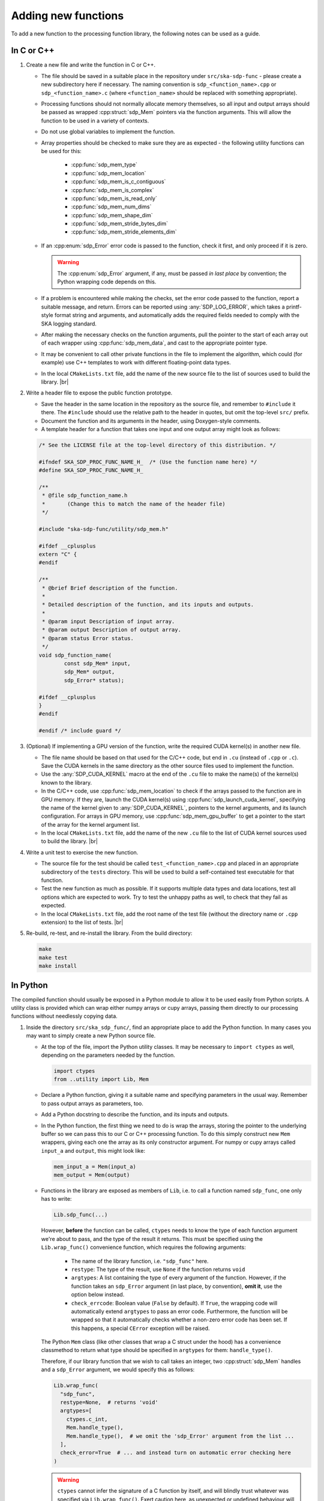 
.. |br| raw:: html

   <br /><br />


********************
Adding new functions
********************

To add a new function to the processing function library, the
following notes can be used as a guide.

In C or C++
===========

1. Create a new file and write the function in C or C++.

   - The file should be saved in a suitable place in the repository
     under ``src/ska-sdp-func`` - please create a new subdirectory here if
     necessary.
     The naming convention is ``sdp_<function_name>.cpp`` or
     ``sdp_<function_name>.c`` (where ``<function_name>`` should be replaced
     with something appropriate).

   - Processing functions should not normally allocate memory themselves,
     so all input and output arrays should be passed as
     wrapped :cpp:struct:`sdp_Mem` pointers via the function arguments.
     This will allow the function to be used in a variety of contexts.

   - Do not use global variables to implement the function.

   - Array properties should be checked to make sure they are as expected -
     the following utility functions can be used for this:

      - :cpp:func:`sdp_mem_type`
      - :cpp:func:`sdp_mem_location`
      - :cpp:func:`sdp_mem_is_c_contiguous`
      - :cpp:func:`sdp_mem_is_complex`
      - :cpp:func:`sdp_mem_is_read_only`
      - :cpp:func:`sdp_mem_num_dims`
      - :cpp:func:`sdp_mem_shape_dim`
      - :cpp:func:`sdp_mem_stride_bytes_dim`
      - :cpp:func:`sdp_mem_stride_elements_dim`

   - If an :cpp:enum:`sdp_Error` error code is passed to the function,
     check it first, and only proceed if it is zero.

     .. warning::
      The :cpp:enum:`sdp_Error` argument, if any, must be passed *in last place*
      by convention; the Python wrapping code depends on this.

   - If a problem is encountered while making the checks, set the error
     code passed to the function, report a suitable message, and return.
     Errors can be reported using :any:`SDP_LOG_ERROR`, which takes a
     printf-style format string and arguments, and automatically adds the
     required fields needed to comply with the SKA logging standard.

   - After making the necessary checks on the function arguments, pull the
     pointer to the start of each array out of each wrapper using
     :cpp:func:`sdp_mem_data`, and cast to the appropriate pointer type.

   - It may be convenient to call other private functions in the file to
     implement the algorithm, which could (for example) use C++ templates
     to work with different floating-point data types.

   - In the local ``CMakeLists.txt`` file, add the name of the new source
     file to the list of sources used to build the library.
     |br|

2. Write a header file to expose the public function prototype.

   - Save the header in the same location in the repository as the source file,
     and remember to ``#include`` it there.
     The ``#include`` should use the relative path to the header in quotes,
     but omit the top-level ``src/`` prefix.

   - Document the function and its arguments in the header,
     using Doxygen-style comments.

   - A template header for a function that takes one input and one output array
     might look as follows:

   .. code-block:: C

      /* See the LICENSE file at the top-level directory of this distribution. */

      #ifndef SKA_SDP_PROC_FUNC_NAME_H_  /* (Use the function name here) */
      #define SKA_SDP_PROC_FUNC_NAME_H_

      /**
       * @file sdp_function_name.h
       *       (Change this to match the name of the header file)
       */

      #include "ska-sdp-func/utility/sdp_mem.h"

      #ifdef __cplusplus
      extern "C" {
      #endif

      /**
       * @brief Brief description of the function.
       *
       * Detailed description of the function, and its inputs and outputs.
       *
       * @param input Description of input array.
       * @param output Description of output array.
       * @param status Error status.
       */
      void sdp_function_name(
              const sdp_Mem* input,
              sdp_Mem* output,
              sdp_Error* status);

      #ifdef __cplusplus
      }
      #endif

      #endif /* include guard */

3. (Optional) If implementing a GPU version of the function, write the
   required CUDA kernel(s) in another new file.

   - The file name should be based on that used for the C/C++ code, but end in
     ``.cu`` (instead of ``.cpp`` or ``.c``).
     Save the CUDA kernels in the same directory as the other source files
     used to implement the function.

   - Use the :any:`SDP_CUDA_KERNEL` macro at the end of the ``.cu`` file
     to make the name(s) of the kernel(s) known to the library.

   - In the C/C++ code, use :cpp:func:`sdp_mem_location` to check if the
     arrays passed to the function are in GPU memory.
     If they are, launch the CUDA kernel(s) using
     :cpp:func:`sdp_launch_cuda_kernel`, specifying the name of the kernel
     given to :any:`SDP_CUDA_KERNEL`, pointers to the kernel arguments,
     and its launch configuration.
     For arrays in GPU memory, use :cpp:func:`sdp_mem_gpu_buffer` to get
     a pointer to the start of the array for the kernel argument list.

   - In the local ``CMakeLists.txt`` file, add the name of the new ``.cu``
     file to the list of CUDA kernel sources used to build the library.
     |br|

4. Write a unit test to exercise the new function.

   - The source file for the test should be called ``test_<function_name>.cpp``
     and placed in an appropriate subdirectory of the ``tests`` directory.
     This will be used to build a self-contained test executable for that
     function.

   - Test the new function as much as possible. If it supports multiple
     data types and data locations, test all options which are expected to
     work.
     Try to test the unhappy paths as well, to check that they fail as
     expected.

   - In the local ``CMakeLists.txt`` file, add the root name of the test file
     (without the directory name or ``.cpp`` extension) to the list of tests.
     |br|

5. Re-build, re-test, and re-install the library. From the build directory:

   .. code-block:: bash

      make
      make test
      make install


In Python
=========

The compiled function should usually be exposed in a Python module to allow
it to be used easily from Python scripts. A utility class is provided which can
wrap either numpy arrays or cupy arrays, passing them directly to our
processing functions without needlessly copying data.

1. Inside the directory ``src/ska_sdp_func/``, find an appropriate place
   to add the Python function. In many cases you may want to simply create a
   new Python source file.

   - At the top of the file, import the Python utility classes.
     It may be necessary to ``import ctypes`` as well, depending on the
     parameters needed by the function.

     .. code-block:: Python

        import ctypes
        from ..utility import Lib, Mem

   - Declare a Python function, giving it a suitable name and specifying
     parameters in the usual way.
     Remember to pass output arrays as parameters, too.

   - Add a Python docstring to describe the function, and its
     inputs and outputs.

   - In the Python function, the first thing we need to do is wrap the
     arrays, storing the pointer to the underlying buffer so we can pass
     this to our C or C++ processing function.
     To do this simply construct new ``Mem`` wrappers, giving each one the
     array as its only constructor argument.
     For numpy or cupy arrays called ``input_a`` and ``output``, this might
     look like:

     .. code-block:: Python

        mem_input_a = Mem(input_a)
        mem_output = Mem(output)

   - Functions in the library are exposed as members of ``Lib``, i.e. to call
     a function named ``sdp_func``, one only has to write:

     .. code-block:: Python

        Lib.sdp_func(...)

     However, **before** the function can be called, ``ctypes`` needs to know the type of each
     function argument we're about to pass, and the type of the result it returns.
     This must be specified using the ``Lib.wrap_func()`` convenience function, which
     requires the following arguments:

      - The name of the library function, i.e. ``"sdp_func"`` here.

      - ``restype``: The type of the result, use ``None`` if the function returns ``void``

      - ``argtypes``: A list containing the type of every argument of the function. 
        However, if the function takes an ``sdp_Error`` argument (in last place, by convention),
        **omit it**, use the option below instead.
        
      - ``check_errcode``: Boolean value (``False`` by default). If ``True``,
        the wrapping code will automatically extend ``argtypes`` to pass an error code.
        Furthermore, the function will be wrapped so that it automatically checks whether
        a non-zero error code has been set. If this happens, a special ``CError`` exception
        will be raised.

     The Python ``Mem`` class (like other classes that wrap a C struct under the hood) has 
     a convenience classmethod to return what type should be specified in ``argtypes``
     for them: ``handle_type()``.
    
     Therefore, if our library function that we wish to call takes an integer,
     two :cpp:struct:`sdp_Mem` handles and a ``sdp_Error`` argument, we would
     specify this as follows:

     .. code-block:: Python

        Lib.wrap_func(
          "sdp_func",
          restype=None,  # returns 'void'
          argtypes=[
            ctypes.c_int,
            Mem.handle_type(),
            Mem.handle_type(),  # we omit the 'sdp_Error' argument from the list ...
          ],
          check_error=True  # ... and instead turn on automatic error checking here
        )

     .. warning::

      ``ctypes`` cannot infer the signature of a C function by itself,
      and will blindly trust whatever was specified via ``Lib.wrap_func()``.
      Exert caution here, as unexpected or undefined behaviour will ensue if the 
      number of arguments is incorrect, or if you forget to set ``check_error=True``
      on a function that expects an ``sdp_Error`` argument.

      The ``wrap_func`` call only needs to be made once; place it
      outside of Python functions directly at the module level.

   - The function can then be called directly, and it is available as a data member
     of the ``Lib`` class. You may directly pass ``Mem`` and ``Error`` objects to it.
     Conversions from Python fundamental types (e.g. ``int`` and ``float``)
     to C types are natively handled by ``ctypes``; no need to explicitly cast
     ``42`` to ``ctypes.c_int(42)`` for example.

     .. code-block:: Python

        Lib.sdp_func(
            42,
            mem_input_a,
            mem_output,
        )


2. If you want to expose the function directly under the Python module
   ``ska_sdp_func.<module_name>``, use a local import in the file
   ``src/ska_sdp_func/<module_name>/__init__.py`` - the function can
   then be used by importing it as follows:

   .. code-block:: Python

      from ska_sdp_func.<module_name> import <function_name>

   Otherwise, the name of the file will need to be specified as well:

   .. code-block:: Python

      from ska_sdp_func.<module_name>.<file_name> import <function_name>

3. Write a Python unit test to check the operation of the Python function.

   - For it to be found by ``pytest``, the test file should be named
     ``test_<function_name>.py``, and placed somewhere in the ``tests``
     directory.
     Inside the file, create a Python function with a name starting
     with ``test_``, which will be found automatically by ``pytest``.
     |br|

4. Re-install and re-test the library. From the repository root:

   .. code-block:: bash

      pip3 install .
      pytest


Updating documentation
======================

Descriptions from the Doxygen comments and Python docstrings should be
included in the Sphinx documentation, so they can be found easily.

1. Find (or create) an appropriate reStructuredText file inside
   the ``docs/src/`` directory.
   Processing functions are currently documented under top-level
   groups in directory names starting with ``module_``.

2. In the file, use the Sphinx directives from Breathe
   (e.g. ``doxygenfunction``) to document the C function using the
   Doxygen comments, and ``autofunction`` to document the Python function
   using the Python docstring.
   As an example, the source of the :ref:`vector_functions` page currently
   looks like this:

   .. code-block:: rst

      .. _vector_functions:

      ****************
      Vector functions
      ****************

      C/C++
      =====

      .. doxygenfunction:: sdp_vector_add


      Python
      ======

      .. autofunction:: ska_sdp_func.examples.vector_add

   - Remember to update the ``index.rst`` files to add the page to the table
     of contents, if necessary.


Worked example
==============

For a very simple example of how to implement a function both in C++ and call
it from Python, see the code for the ``sdp_vector_add`` function and its
wrapper:

1. The C++ implementation is at ``src/ska-sdp-func/examples/sdp_vector_add.cpp``
2. The C header is at ``src/ska-sdp-func/examples/sdp_vector_add.h``
3. The CUDA kernel is at ``src/ska-sdp-func/examples/sdp_vector_add.cu``
4. The C++ unit test is at ``tests/examples/test_vector_add.cpp``

For the Python wrapper:

1. The wrapper function is in ``src/ska_sdp_func/examples/vector.py``
2. The Python test is in ``tests/examples/test_vector_add.py``

For the documentation:

1. The reStructuredText markup is in ``docs/src/module_examples/vector.rst``
